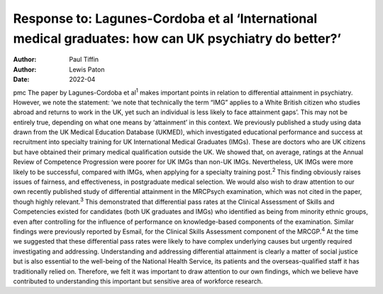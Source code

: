 ======================================================================================================
Response to: Lagunes-Cordoba et al ‘International medical graduates: how can UK psychiatry do better?’
======================================================================================================

:Author: Paul Tiffin
:Author: Lewis Paton
:Date: 2022-04

pmc
The paper by Lagunes-Cordoba et al\ :sup:`1` makes important points in
relation to differential attainment in psychiatry. However, we note the
statement: ‘we note that technically the term “IMG” applies to a White
British citizen who studies abroad and returns to work in the UK, yet
such an individual is less likely to face attainment gaps’. This may not
be entirely true, depending on what one means by ‘attainment’ in this
context. We previously published a study using data drawn from the UK
Medical Education Database (UKMED), which investigated educational
performance and success at recruitment into specialty training for UK
International Medical Graduates (IMGs). These are doctors who are UK
citizens but have obtained their primary medical qualification outside
the UK. We showed that, on average, ratings at the Annual Review of
Competence Progression were poorer for UK IMGs than non-UK IMGs.
Nevertheless, UK IMGs were more likely to be successful, compared with
IMGs, when applying for a specialty training post.\ :sup:`2` This
finding obviously raises issues of fairness, and effectiveness, in
postgraduate medical selection. We would also wish to draw attention to
our own recently published study of differential attainment in the
MRCPsych examination, which was not cited in the paper, though highly
relevant.\ :sup:`3` This demonstrated that differential pass rates at
the Clinical Assessment of Skills and Competencies existed for
candidates (both UK graduates and IMGs) who identified as being from
minority ethnic groups, even after controlling for the influence of
performance on knowledge-based components of the examination. Similar
findings were previously reported by Esmail, for the Clinical Skills
Assessment component of the MRCGP.\ :sup:`4` At the time we suggested
that these differential pass rates were likely to have complex
underlying causes but urgently required investigating and addressing.
Understanding and addressing differential attainment is clearly a matter
of social justice but is also essential to the well-being of the
National Health Service, its patients and the overseas-qualified staff
it has traditionally relied on. Therefore, we felt it was important to
draw attention to our own findings, which we believe have contributed to
understanding this important but sensitive area of workforce research.
